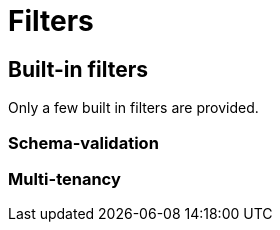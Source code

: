 = Filters

== Built-in filters

Only a few built in filters are provided.

// TODO list them and describe them

=== Schema-validation

=== Multi-tenancy

// == 3rd party filters
//
// TODO